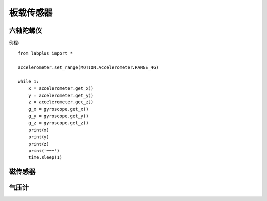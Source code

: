 板载传感器
==============


六轴陀螺仪
--------
例程::

    from labplus import *

    accelerometer.set_range(MOTION.Accelerometer.RANGE_4G)

    while 1:
        x = accelerometer.get_x()
        y = accelerometer.get_y()
        z = accelerometer.get_z()
        g_x = gyroscope.get_x()
        g_y = gyroscope.get_y()
        g_z = gyroscope.get_z()
        print(x)
        print(y)
        print(z)
        print('===')
        time.sleep(1)



磁传感器
--------



气压计
--------